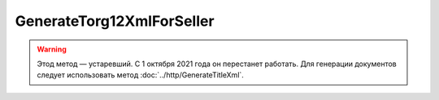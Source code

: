 GenerateTorg12XmlForSeller
==========================

.. warning:: Этод метод — устаревший. С 1 октября 2021 года он перестанет работать. Для генерации документов следует использовать метод :doc:`../http/GenerateTitleXml`.

.. http:post:: /GenerateTorg12XmlForSeller

    :query documentVersion: версия документа
    :query disableValidation: отключение валидации полученного Xml документа по формату ФНС; параметр может отсутствовать

    :reqheader Authorization: необходимые данными для :doc:`авторизации <../Authorization>`

    :statuscode 200: операция успешно завершена
    :statuscode 400: данные в запросе имеют неверный формат или отсутствуют обязательные параметры
    :statuscode 401: в запросе отсутствует HTTP-заголовок ``Authorization``, или в этом заголовке содержатся некорректные авторизационные данные
    :statuscode 404: при заполненном поле DiadocOrganizationInfo.BoxId в справочнике Диадока отсутствует организация, которой принадлежит указанный ящик
    :statuscode 405: используется неподходящий HTTP-метод
    :statuscode 500: при обработке запроса возникла непредвиденная ошибка

    Если *documentVersion* равен ``tovtorg_05_01_04``:

    - в теле запроса должны содержаться данные для изготовления титула продавца для товарной накладной в XML-формате, в виде сериализованной структуры :doc:`TovTorgSellerTitleInfo <../proto/TovTorgInfo>`;

    - в теле ответа содержится XML-файл титула продавца для товарной накладной, построенный на основании данных из запроса. Файл изготавливается в соответствии с :download:`XSD-схемой (DP_TOVTORGPR_1_992_01_05_01_04.xsd) <../xsd/DP_TOVTORGPR_1_992_01_05_01_04.xsd>`, которая описывает рекомендованный ФНС формат для электронных товарных накладных.

    Если *documentVersion* не указан или равен ``torg12_05_01_02``:

    - в теле запроса должны содержаться данные для изготовления титула продавца для товарной накладной в XML-формате, в виде сериализованной структуры :doc:`Torg12SellerTitleInfo <../proto/Torg12Info>`;

    - в теле ответа содержится XML-файл титула продавца для товарной накладной, построенный на основании данных из запроса. Файл изготавливается в соответствии с :download:`XSD-схемой (DP_OTORG12_1_986_00_05_01_02.xsd) <../xsd/DP_OTORG12_1_986_00_05_01_02.xsd>`, которая описывает рекомендованный ФНС формат для электронных товарных накладных.


    Имя файла титула продавца для товарной накладной возвращается в стандартном HTTP-заголовке Content-Disposition;
